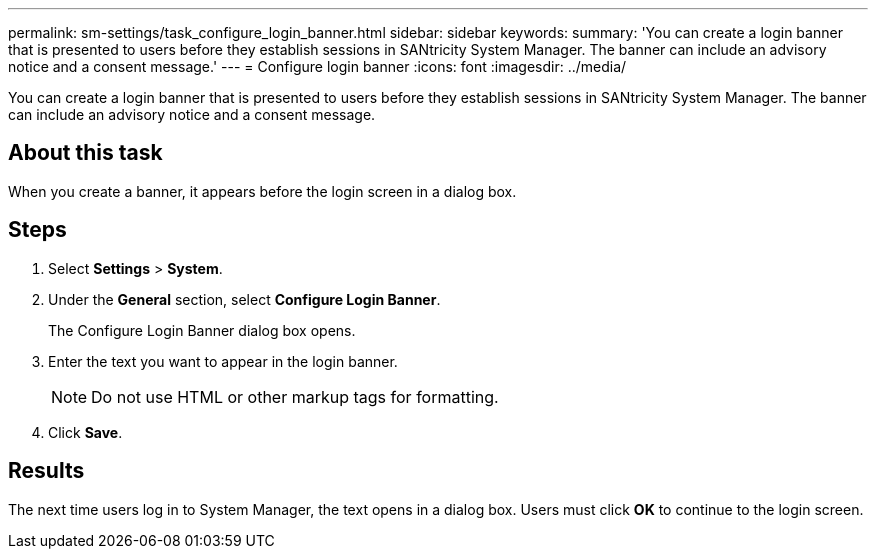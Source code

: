 ---
permalink: sm-settings/task_configure_login_banner.html
sidebar: sidebar
keywords: 
summary: 'You can create a login banner that is presented to users before they establish sessions in SANtricity System Manager. The banner can include an advisory notice and a consent message.'
---
= Configure login banner
:icons: font
:imagesdir: ../media/

[.lead]
You can create a login banner that is presented to users before they establish sessions in SANtricity System Manager. The banner can include an advisory notice and a consent message.

== About this task

When you create a banner, it appears before the login screen in a dialog box.

== Steps

. Select *Settings* > *System*.
. Under the *General* section, select *Configure Login Banner*.
+
The Configure Login Banner dialog box opens.

. Enter the text you want to appear in the login banner.
+
[NOTE]
====
Do not use HTML or other markup tags for formatting.
====

. Click *Save*.

== Results

The next time users log in to System Manager, the text opens in a dialog box. Users must click *OK* to continue to the login screen.
